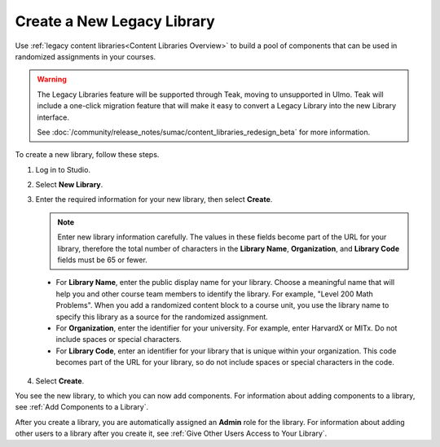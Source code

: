 .. _Create a New Library:

###########################
Create a New Legacy Library
###########################

.. tags:: educator, how-to

Use :ref:`legacy content libraries<Content Libraries Overview>` to build a pool of components
that can be used in randomized assignments in your courses.

.. warning::

   The Legacy Libraries feature will be supported through Teak, moving to
   unsupported in Ulmo. Teak will include a one-click migration feature that
   will make it easy to convert a Legacy Library into the new Library interface.

   See :doc:`/community/release_notes/sumac/content_libraries_redesign_beta` for
   more information.

To create a new library, follow these steps.

#. Log in to Studio.

#. Select **New Library**.

#. Enter the required information for your new library, then select **Create**.

   .. note:: Enter new library information carefully. The values in these
      fields become part of the URL for your library, therefore the total
      number of characters in the **Library Name**, **Organization**, and
      **Library Code** fields must be 65 or fewer.

   .. image:: /_images/educator_how_tos/ContentLibrary_NewCL.png
      :alt: Image of the library creation page.
      :width: 600

  - For **Library Name**, enter the public display name for your library.
    Choose a meaningful name that will help you and other course team members
    to identify the library. For example, "Level 200 Math Problems". When you
    add a randomized content block to a course unit, you use the library name
    to specify this library as a source for the randomized assignment.

  - For **Organization**, enter the identifier for your university. For
    example, enter HarvardX or MITx. Do not include spaces or special
    characters.

  - For **Library Code**, enter an identifier for your library that is unique
    within your organization. This code becomes part of the URL for your
    library, so do not include spaces or special characters in the code.

4. Select **Create**.

You see the new library, to which you can now add components. For information
about adding components to a library, see :ref:`Add Components to a Library`.

After you create a library, you are automatically assigned an **Admin** role
for the library. For information about adding other users to a library after
you create it, see :ref:`Give Other Users Access to Your Library`.


.. seealso::
 

 :doc:`/community/release_notes/sumac/content_libraries_redesign_beta`
 
 :ref:`Content Libraries Overview` (concept)

 :ref:`Edit a Library` (how-to)

 :ref:`Add Components to a Library` (how-to)

 :ref:`View the Contents of a Library` (how-to)

 :ref:`Edit Components in a Library` (how-to)

 :ref:`Delete a Library` (how-to)

 :ref:`Give Other Users Access to Your Library` (how to)

 :ref:`Exporting and Importing a Library` (how to)

